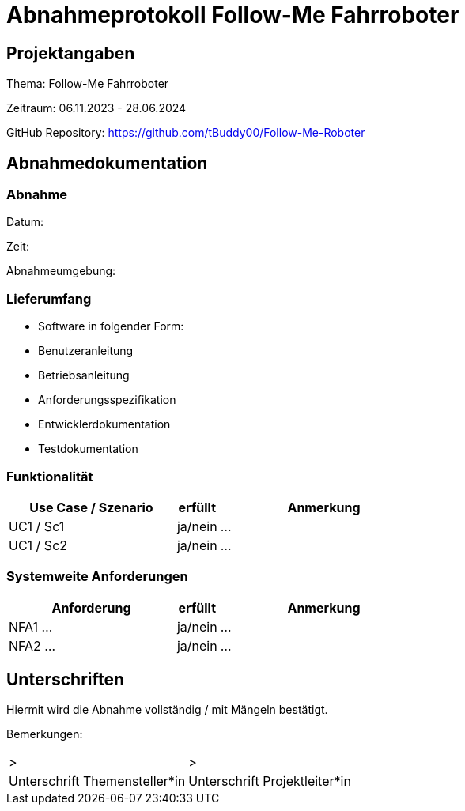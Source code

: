 = Abnahmeprotokoll Follow-Me Fahrroboter
:icons: font
:lang: de
//:sectnums: short

//:source-highlighter: highlightjs
//:imagesdir: img
//Platzhalter für weitere Dokumenten-Attribute

//Autor: {author}, Version {revnumber}, {revdate}
== Projektangaben
Thema: Follow-Me Fahrroboter

Zeitraum: 06.11.2023 - 28.06.2024

GitHub Repository:
https://github.com/tBuddy00/Follow-Me-Roboter

== Abnahmedokumentation 
=== Abnahme
Datum:

Zeit:

Abnahmeumgebung:

=== Lieferumfang

* Software in folgender Form:

* Benutzeranleitung

* Betriebsanleitung

* Anforderungsspezifikation

* Entwicklerdokumentation

* Testdokumentation

=== Funktionalität
[cols="4,1,5"]
|===
|Use Case / Szenario | erfüllt | Anmerkung

|UC1 / Sc1
| ja/nein
|...
|UC1 / Sc2
| ja/nein
|...

|===

===  Systemweite Anforderungen
[cols="4,1,5"]
|===
|Anforderung | erfüllt | Anmerkung

|NFA1 ...
| ja/nein
|...
|NFA2 ...
| ja/nein
|...

|===

== Unterschriften

Hiermit wird die Abnahme vollständig / mit Mängeln bestätigt.

Bemerkungen:

[cols="1,1"]
|===
|> 
|>
|Unterschrift Themensteller*in
|Unterschrift Projektleiter*in
|===